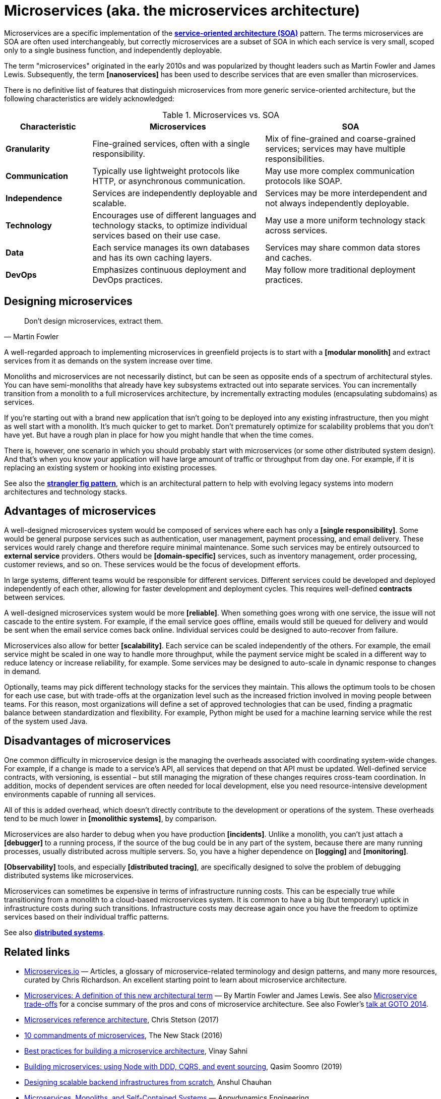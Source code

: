 = Microservices (aka. the microservices architecture)

Microservices are a specific implementation of the
*link:./service-oriented-architecture.adoc[service-oriented architecture (SOA)]* pattern. The terms
microservices are SOA are often used interchangeably, but correctly microservices are a subset of
SOA in which each service is very small, scoped only to a single business function, and
independently deployable.

The term "microservices" originated in the early 2010s and was popularized by thought leaders such
as Martin Fowler and James Lewis. Subsequently, the term *[nanoservices]* has been used to describe
services that are even smaller than microservices.

There is no definitive list of features that distinguish microservices from more generic
service-oriented architecture, but the following characteristics are widely acknowledged:

.Microservices vs. SOA
[cols="1,2,2"]
|===
|Characteristic |Microservices |SOA

|*Granularity*
|Fine-grained services, often with a single responsibility.
|Mix of fine-grained and coarse-grained services; services may have multiple responsibilities.

|*Communication*
|Typically use lightweight protocols like HTTP, or asynchronous communication.
|May use more complex communication protocols like SOAP.

|*Independence*
|Services are independently deployable and scalable.
|Services may be more interdependent and not always independently deployable.

|*Technology*
|Encourages use of different languages and technology stacks, to optimize individual services based on their use case.
|May use a more uniform technology stack across services.

|*Data*
|Each service manages its own databases and has its own caching layers.
|Services may share common data stores and caches.

|*DevOps*
|Emphasizes continuous deployment and DevOps practices.
|May follow more traditional deployment practices.
|===

== Designing microservices

[quote, Martin Fowler]
____
Don't design microservices, extract them.
____

A well-regarded approach to implementing microservices in greenfield projects is to start with a
*[modular monolith]* and extract services from it as demands on the system increase over time.

****
Monoliths and microservices are not necessarily distinct, but can be seen as opposite ends of a
spectrum of architectural styles. You can have semi-monoliths that already have key subsystems
extracted out into separate services. You can incrementally transition from a monolith to a
full microservices architecture, by incrementally extracting modules (encapsulating subdomains)
as services.
****

If you're starting out with a brand new application that isn't going to be deployed into any
existing infrastructure, then you might as well start with a monolith. It's much quicker to get to
market. Don't prematurely optimize for scalability problems that you don't have yet. But have a
rough plan in place for how you might handle that when the time comes.

There is, however, one scenario in which you should probably start with microservices (or some
other distributed system design). And that's when you know your application will have large
amount of traffic or throughput from day one. For example, if it is replacing an existing system
or hooking into existing processes.

See also the *link:./stranger-fig-pattern.adoc[strangler fig pattern]*, which is an architectural
pattern to help with evolving legacy systems into modern architectures and technology stacks.

== Advantages of microservices

A well-designed microservices system would be composed of services where each has only a
*[single responsibility]*. Some would be general purpose services such as authentication, user
management, payment processing, and email delivery. These services would rarely change and therefore
require minimal maintenance. Some such services may be entirely outsourced to *external service*
providers. Others would be *[domain-specific]* services, such as inventory management, order
processing, customer reviews, and so on. These services would be the focus of development efforts.

In large systems, different teams would be responsible for different services. Different services
could be developed and deployed independently of each other, allowing for faster development and
deployment cycles. This requires well-defined *contracts* between services.

A well-designed microservices system would be more *[reliable]*. When something goes wrong with one
service, the issue will not cascade to the entire system. For example, if the email service goes
offline, emails would still be queued for delivery and would be sent when the email service comes
back online. Individual services could be designed to auto-recover from failure.

Microservices also allow for better *[scalability]*. Each service can be scaled independently of the
others. For example, the email service might be scaled in one way to handle more throughput, while
the payment service might be scaled in a different way to reduce latency or increase reliability,
for example. Some services may be designed to auto-scale in dynamic response to changes in demand.

Optionally, teams may pick different technology stacks for the services they maintain. This allows
the optimum tools to be chosen for each use case, but with trade-offs at the organization level such
as the increased friction involved in moving people between teams. For this reason, most
organizations will define a set of approved technologies that can be used, finding a pragmatic
balance between standardization and flexibility. For example, Python might be used for a machine
learning service while the rest of the system used Java.

== Disadvantages of microservices

One common difficulty in microservice design is the managing the overheads associated with
coordinating system-wide changes. For example, if a change is made to a service's API, all services
that depend on that API must be updated. Well-defined service contracts, with versioning, is
essential – but still managing the migration of these changes requires cross-team coordination.
In addition, mocks of dependent services are often needed for local development, else you need
resource-intensive development environments capable of running all services.

All of this is added overhead, which doesn't directly contribute to the development or operations
of the system. These overheads tend to be much lower in *[monolithic systems]*, by comparison.

Microservices are also harder to debug when you have production *[incidents]*. Unlike a monolith,
you can't just attach a *[debugger]* to a running process, if the source of the bug could be in
any part of the system, because there are many running processes, usually distributed across
multiple servers. So, you have a higher dependence on *[logging]* and *[monitoring]*.

*[Observability]* tools, and especially *[distributed tracing]*, are specifically designed to
solve the problem of debugging distributed systems like microservices.

Microservices can sometimes be expensive in terms of infrastructure running costs. This can be
especially true while transitioning from a monolith to a cloud-based microservices system. It is
common to have a big (but temporary) uptick in infrastructure costs during such transitions.
Infrastructure costs may decrease again once you have the freedom to optimize services based on
their individual traffic patterns.

See also *link:./distributed-systems.adoc[distributed systems]*.

== Related links

* https://microservices.io/[Microservices.io] — Articles, a glossary of microservice-related
  terminology and design patterns, and many more resources, curated by Chris Richardson. An
  excellent starting point to learn about microservice architecture.

* https://martinfowler.com/articles/microservices.html[Microservices: A definition of this new architectural term] —
  By Martin Fowler and James Lewis. See also https://martinfowler.com/articles/microservice-trade-offs.html[Microservice trade-offs]
  for a concise summary of the pros and cons of microservice architecture. See also Fowler's
  https://www.youtube.com/watch?v=wgdBVIX9ifA[talk at GOTO 2014].

* https://www.nginx.com/resources/library/microservices-reference-architecture/[Microservices reference architecture], Chris Stetson (2017)

* https://thenewstack.io/ten-commandments-microservices/[10 commandments of microservices], The New Stack (2016)

* https://www.vinaysahni.com/best-practices-for-building-a-microservice-architecture[Best practices for building a microservice architecture], Vinay Sahni

* https://medium.com/@qasimsoomro/building-microservices-using-node-js-with-ddd-cqrs-and-event-sourcing-part-1-of-2-52e0dc3d81df[Building microservices: using Node with DDD, CQRS, and event sourcing], Qasim Soomro (2019)

* https://www.linkedin.com/pulse/designing-scalable-backend-infrastructures-from-scratch-chauhan[Designing scalable backend infrastructures from scratch], Anshul Chauhan

* https://blog.appdynamics.com/engineering/microservices-monoliths-and-self-contained-systems-time-to-break-it-down/[Microservices, Monoliths, and Self-Contained Systems] —
  Appydynamics Engineering

* https://www.sam-solutions.com/blog/microservices-vs-monolithic-real-business-examples/[Microservices vs. Monolithic: Real Business Examples] —
  Sam Solutions

* https://blog.buzachis-aris.com/2014/12/microservices-vs-monolithic-architectures/[Microservices vs Monolithic architectures] —
  Buzachis Aris, 2014

=== Critiques

* https://riak.com/posts/technical/microservices-please-dont/[Microservices - please, don't], Sean Kelly (2016)

* https://www.dwmkerr.com/the-death-of-microservice-madness-in-2018/[The Death of Microservice Madness in 2018], Dave Kerr (2018) —
  A strong case made why microservices is not a suitable architecture for all but a few very large organizations.

* https://thenewstack.io/beauty-beast-justgivings-microservices-transformation/[Microservices: the good, the bad and the hype], Jennifer Riggins, The New Stack (2017)

* https://blog.philipphauer.de/microservices-nutshell-pros-cons/[Microservices in a Nutshell. Pros and Cons] —
  Philipp Hauer (2015)

* https://insights.sei.cmu.edu/saturn/2015/11/microservices-beyond-the-hype-what-you-gain-and-what-you-lose.html[Microservices Beyond the Hype: What You Gain and What You Lose] —
  Paulo Merson, SEI Insights, 2015

=== Case studies

* https://zepworks.com/posts/faster-better-cheaper-and-re-architecture/[Faster, cheaper and better: a story of breaking a monolith], Zep Dehpour (2019)

* https://www.youtube.com/watch?v=N1BWMW9NEQc[Airbnb, from monolith to microservices: how to scale your architecture] —
  Hear from Melanie Cebula, Software Engineer at Airbnb, on how they utilize microservices to scale their architecture.

* https://www.youtube.com/watch?v=57UK46qfBLY[Microservices at Netflix scale: principles, tradeoffs and lessons learned] —
  A talk by R. Meshenberg given at GOTO 2016.

=== Books

* https://www.amazon.com/gp/product/1491950358[Building Microservices: Designing Fine-Grained Systems] —
  Sam Newman (2015, 1st edition)

* https://www.nginx.com/resources/library/designing-deploying-microservices/[Designing and Deploying Microservices] —
  A free ebook, written by Chris Richardson and Floyd Smith on behalf of Nginx. An excellent
  resource for all involved in building and maintaining microservice-based systems.

* https://www.amazon.com/gp/product/1491965975/[Production-Ready Microservices: Building Standardized Systems Across an Engineering Organization] —
  Susan J. Fowler (2016, 1st edition)
